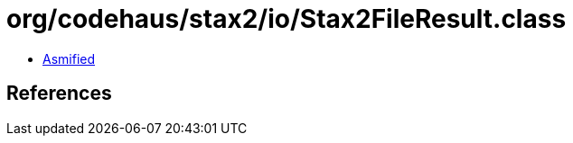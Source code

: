 = org/codehaus/stax2/io/Stax2FileResult.class

 - link:Stax2FileResult-asmified.java[Asmified]

== References

